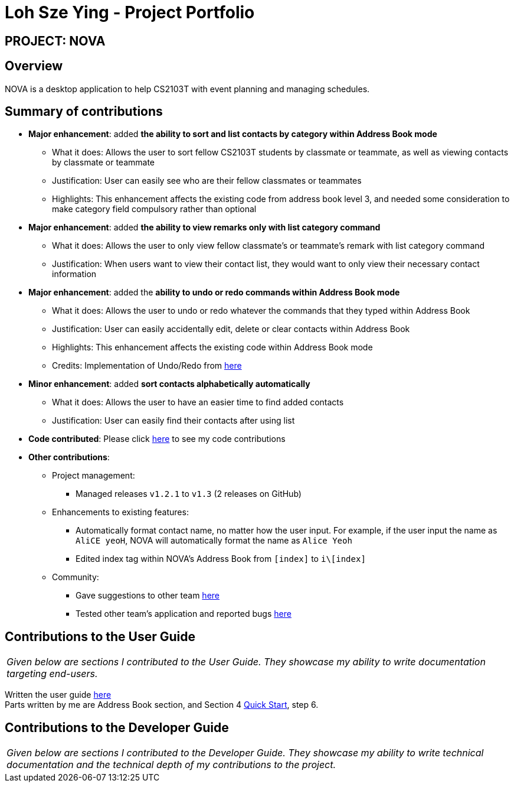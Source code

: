 = Loh Sze Ying - Project Portfolio
:site-section: AboutUs
:imagesDir: ../images
:stylesDir: ../stylesheets

== PROJECT: NOVA

== Overview

NOVA is a desktop application to help CS2103T with event planning and managing schedules.

== Summary of contributions

* *Major enhancement*: added **the ability to sort and list contacts by category within Address Book mode**
** What it does: Allows the user to sort fellow CS2103T students by classmate or teammate, as well as viewing contacts by classmate or teammate
** Justification: User can easily see who are their fellow classmates or teammates
** Highlights: This enhancement affects the existing code from address book level 3, and needed some consideration to make category field compulsory rather than optional

* *Major enhancement*: added **the ability to view remarks only with list category command**
** What it does: Allows the user to only view fellow classmate's or teammate's remark with list category command
** Justification: When users want to view their contact list, they would want to only view their necessary contact information

* *Major enhancement*: added the **ability to undo or redo commands within Address Book mode**
** What it does: Allows the user to undo or redo whatever the commands that they typed within Address Book
** Justification: User can easily accidentally edit, delete or clear contacts within Address Book
** Highlights: This enhancement affects the existing code within Address Book mode
** Credits: Implementation of Undo/Redo from link:https://github.com/nus-cs2103-AY1920S2/addressbook-level3/blob/master/docs/DeveloperGuide.adoc#proposed-undoredo-feature[here]

* *Minor enhancement*: added **sort contacts alphabetically automatically**
** What it does: Allows the user to have an easier time to find added contacts
** Justification: User can easily find their contacts after using list

* *Code contributed*: Please click link:https://nus-cs2103-ay1920s2.github.io/tp-dashboard/#search=f10-3&sort=totalCommits%20dsc&sortWithin=title&since=2020-02-14&timeframe=commit&mergegroup=false&groupSelect=groupByRepos&breakdown=false&tabOpen=true&tabType=authorship&tabAuthor=lohszeying&tabRepo=AY1920S2-CS2103T-F10-3%2Fmain%5Bmaster%5D[here] to see my code contributions

* *Other contributions*:

** Project management:
*** Managed releases `v1.2.1` to `v1.3` (2 releases on GitHub)

** Enhancements to existing features:
*** Automatically format contact name, no matter how the user input. For example, if the user input the name as `AliCE yeoH`, NOVA will automatically format the name as `Alice Yeoh`
*** Edited index tag within NOVA's Address Book from `[index]` to `i\[index]`

** Community:
*** Gave suggestions to other team link:https://github.com/nus-cs2103-AY1920S2/addressbook-level3/pull/14#pullrequestreview-370052563[here]
*** Tested other team's application and reported bugs link:https://github.com/lohszeying/ped/issues[here]

== Contributions to the User Guide

|===
|_Given below are sections I contributed to the User Guide. They showcase my ability to write documentation targeting end-users._
|===

Written the user guide link:https://github.com/AY1920S2-CS2103T-F10-3/main/blob/master/docs/UserGuide.adoc#address-book[here] +
Parts written by me are Address Book section, and Section 4 https://github.com/AY1920S2-CS2103T-F10-3/main/blob/master/docs/UserGuide.adoc#QuickStart[Quick Start], step 6.

== Contributions to the Developer Guide

|===
|_Given below are sections I contributed to the Developer Guide. They showcase my ability to write technical documentation and the technical depth of my contributions to the project._
|===

//include::../DeveloperGuide.adoc[tag=undoredo]

//include::../DeveloperGuide.adoc[tag=dataencryption]
